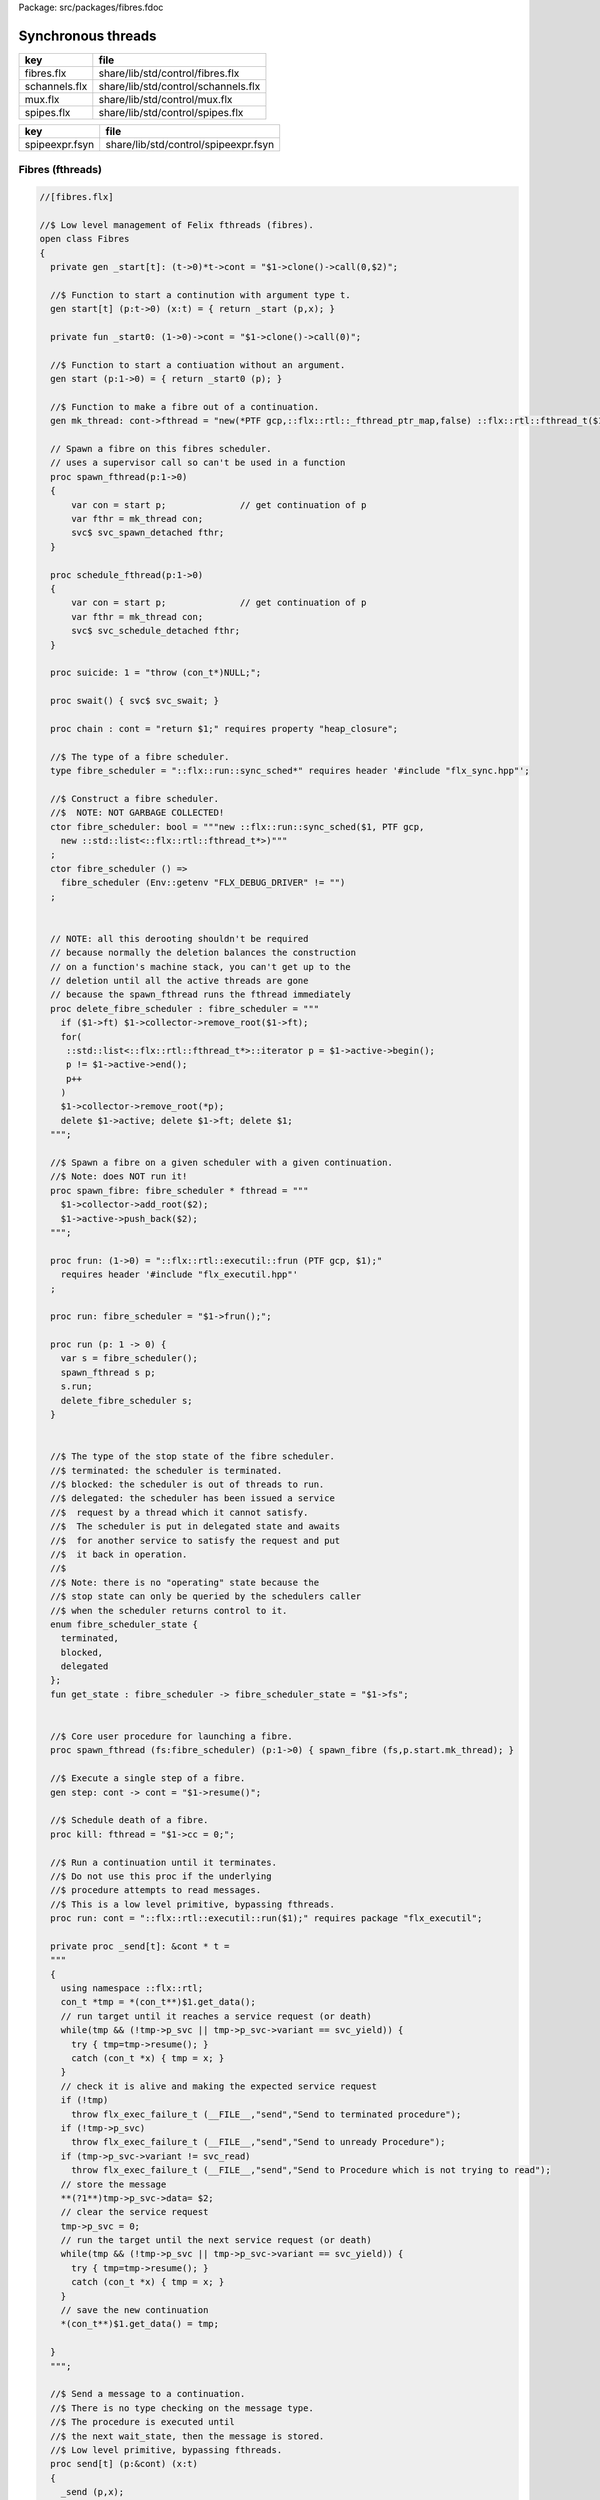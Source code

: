 Package: src/packages/fibres.fdoc


===================
Synchronous threads
===================

============= ===================================
key           file                                
============= ===================================
fibres.flx    share/lib/std/control/fibres.flx    
schannels.flx share/lib/std/control/schannels.flx 
mux.flx       share/lib/std/control/mux.flx       
spipes.flx    share/lib/std/control/spipes.flx    
============= ===================================

============== ====================================
key            file                                 
============== ====================================
spipeexpr.fsyn share/lib/std/control/spipeexpr.fsyn 
============== ====================================



Fibres (fthreads)
=================



.. index:: Fibres
.. index:: spawn_fthread
.. index:: schedule_fthread
.. index:: suicide
.. index:: swait
.. index:: chain
.. index:: fibre_scheduler
.. index:: fibre_scheduler
.. index:: delete_fibre_scheduler
.. index:: spawn_fibre
.. index:: frun
.. index:: run
.. index:: run
.. index:: get_state
.. index:: spawn_fthread
.. index:: kill
.. index:: run
.. index:: send
.. code-block:: felix

  //[fibres.flx]
  
  //$ Low level management of Felix fthreads (fibres).
  open class Fibres
  {
    private gen _start[t]: (t->0)*t->cont = "$1->clone()->call(0,$2)";
  
    //$ Function to start a continution with argument type t.
    gen start[t] (p:t->0) (x:t) = { return _start (p,x); }
  
    private fun _start0: (1->0)->cont = "$1->clone()->call(0)";
  
    //$ Function to start a contiuation without an argument.
    gen start (p:1->0) = { return _start0 (p); }
  
    //$ Function to make a fibre out of a continuation.
    gen mk_thread: cont->fthread = "new(*PTF gcp,::flx::rtl::_fthread_ptr_map,false) ::flx::rtl::fthread_t($1)";
  
    // Spawn a fibre on this fibres scheduler.
    // uses a supervisor call so can't be used in a function
    proc spawn_fthread(p:1->0)
    {
        var con = start p;              // get continuation of p
        var fthr = mk_thread con;
        svc$ svc_spawn_detached fthr;
    }
  
    proc schedule_fthread(p:1->0)
    {
        var con = start p;              // get continuation of p
        var fthr = mk_thread con;
        svc$ svc_schedule_detached fthr;
    }
  
    proc suicide: 1 = "throw (con_t*)NULL;";
  
    proc swait() { svc$ svc_swait; }
  
    proc chain : cont = "return $1;" requires property "heap_closure";
  
    //$ The type of a fibre scheduler.
    type fibre_scheduler = "::flx::run::sync_sched*" requires header '#include "flx_sync.hpp"';
  
    //$ Construct a fibre scheduler.
    //$  NOTE: NOT GARBAGE COLLECTED!
    ctor fibre_scheduler: bool = """new ::flx::run::sync_sched($1, PTF gcp, 
      new ::std::list<::flx::rtl::fthread_t*>)"""
    ;
    ctor fibre_scheduler () =>
      fibre_scheduler (Env::getenv "FLX_DEBUG_DRIVER" != "")
    ;
       
  
    // NOTE: all this derooting shouldn't be required
    // because normally the deletion balances the construction
    // on a function's machine stack, you can't get up to the
    // deletion until all the active threads are gone
    // because the spawn_fthread runs the fthread immediately
    proc delete_fibre_scheduler : fibre_scheduler = """
      if ($1->ft) $1->collector->remove_root($1->ft);
      for(
       ::std::list<::flx::rtl::fthread_t*>::iterator p = $1->active->begin();
       p != $1->active->end();
       p++
      )
      $1->collector->remove_root(*p);
      delete $1->active; delete $1->ft; delete $1;
    """;
  
    //$ Spawn a fibre on a given scheduler with a given continuation.
    //$ Note: does NOT run it!
    proc spawn_fibre: fibre_scheduler * fthread = """
      $1->collector->add_root($2);
      $1->active->push_back($2);
    """;
  
    proc frun: (1->0) = "::flx::rtl::executil::frun (PTF gcp, $1);" 
      requires header '#include "flx_executil.hpp"'
    ;
  
    proc run: fibre_scheduler = "$1->frun();";
  
    proc run (p: 1 -> 0) {
      var s = fibre_scheduler();
      spawn_fthread s p;
      s.run;
      delete_fibre_scheduler s;
    }
  
   
    //$ The type of the stop state of the fibre scheduler.
    //$ terminated: the scheduler is terminated.
    //$ blocked: the scheduler is out of threads to run.
    //$ delegated: the scheduler has been issued a service
    //$  request by a thread which it cannot satisfy.
    //$  The scheduler is put in delegated state and awaits
    //$  for another service to satisfy the request and put
    //$  it back in operation.
    //$
    //$ Note: there is no "operating" state because the
    //$ stop state can only be queried by the schedulers caller
    //$ when the scheduler returns control to it.
    enum fibre_scheduler_state {
      terminated, 
      blocked,   
      delegated  
    };
    fun get_state : fibre_scheduler -> fibre_scheduler_state = "$1->fs";
  
  
    //$ Core user procedure for launching a fibre.
    proc spawn_fthread (fs:fibre_scheduler) (p:1->0) { spawn_fibre (fs,p.start.mk_thread); }
  
    //$ Execute a single step of a fibre.
    gen step: cont -> cont = "$1->resume()";
  
    //$ Schedule death of a fibre.
    proc kill: fthread = "$1->cc = 0;";
  
    //$ Run a continuation until it terminates.
    //$ Do not use this proc if the underlying
    //$ procedure attempts to read messages.
    //$ This is a low level primitive, bypassing fthreads.
    proc run: cont = "::flx::rtl::executil::run($1);" requires package "flx_executil";
  
    private proc _send[t]: &cont * t =
    """
    {
      using namespace ::flx::rtl;
      con_t *tmp = *(con_t**)$1.get_data();
      // run target until it reaches a service request (or death)
      while(tmp && (!tmp->p_svc || tmp->p_svc->variant == svc_yield)) {
        try { tmp=tmp->resume(); }
        catch (con_t *x) { tmp = x; }
      }
      // check it is alive and making the expected service request
      if (!tmp)
        throw flx_exec_failure_t (__FILE__,"send","Send to terminated procedure");
      if (!tmp->p_svc)
        throw flx_exec_failure_t (__FILE__,"send","Send to unready Procedure");
      if (tmp->p_svc->variant != svc_read)
        throw flx_exec_failure_t (__FILE__,"send","Send to Procedure which is not trying to read");
      // store the message
      **(?1**)tmp->p_svc->data= $2;
      // clear the service request
      tmp->p_svc = 0;
      // run the target until the next service request (or death)
      while(tmp && (!tmp->p_svc || tmp->p_svc->variant == svc_yield)) {
        try { tmp=tmp->resume(); }
        catch (con_t *x) { tmp = x; }
      }
      // save the new continuation
      *(con_t**)$1.get_data() = tmp;
  
    }
    """;
  
    //$ Send a message to a continuation.
    //$ There is no type checking on the message type.
    //$ The procedure is executed until
    //$ the next wait_state, then the message is stored.
    //$ Low level primitive, bypassing fthreads.
    proc send[t] (p:&cont) (x:t)
    {
      _send (p,x);
    }
  
  }
  
Synchronous Channels
====================



.. index:: Schannel
.. index:: isNULL
.. index:: isNULL
.. index:: isNULL
.. index:: read
.. index:: read
.. index:: read
.. index:: read
.. index:: write
.. index:: write
.. index:: broadcast
.. index:: broadcast
.. code-block:: felix

  //[schannels.flx]
  
  //$ Sychronous Channels.
  //$ Used to exchange control and possibly data
  //$ between Felix f-threads (aka fibres).
  
  open class Schannel 
  {
    //$ The type of a bidirectional synchronous channel.
    _gc_pointer type schannel[t] = "::flx::rtl::schannel_t*";
  
    //$ The type of an input synchronous channel.
    _gc_pointer type ischannel[t] = "::flx::rtl::schannel_t*";
  
    //$ The type of an output synchronous channel.
    _gc_pointer type oschannel[t] = "::flx::rtl::schannel_t*";
  
    gen mk_untyped_schannel: 1 -> address = 
      "new(*PTF gcp,::flx::rtl::schannel_ptr_map,false) ::flx::rtl::schannel_t(PTF gcp)"
      requires property "needs_gc"
    ;
    //$ Create a bidirectional synchronous channel.
    gen mk_schannel[t]():schannel[t] => 
      C_hack::cast[schannel[t]] #mk_untyped_schannel
    ;
  
    //$ Model a NULL pointer as an schannel. 
    //$ Necessary for killing off schannels,
    //$ so as to make them unreachable, so the gc can reap them.
    //$ Note: null_schannels are safe.
    gen mk_null_schannel[t]: 1->schannel[t] = "NULL";
  
    //$ Model a NULL pointer as an ischannel. 
    //$ Necessary for killing off schannels,
    //$ so as to make them unreachable, so the gc can reap them.
    gen mk_null_ischannel[t]: 1->ischannel[t] = "NULL";
  
    //$ Model a NULL pointer as an oschannel. 
    //$ Necessary for killing off schannels,
    //$ so as to make them unreachable, so the gc can reap them.
    gen mk_null_oschannel[t]: 1->oschannel[t] = "NULL";
  
    ctor[T] address: oschannel[T] = "$1";
    ctor[T] address: ischannel[T] = "$1";
  
    //$ Check if an schannel is NULL.
    fun isNULL[T] :schannel[T] -> bool = "NULL==$1";
  
    //$ Check if an ischannel is NULL.
    fun isNULL[T] :ischannel[T] -> bool = "NULL==$1";
  
    //$ Check if an oschannel is NULL.
    fun isNULL[T] :oschannel[T] -> bool = "NULL==$1";
  
    //$ Safe cast from bidirectional to ouput synchronous channel.
    ctor[t] oschannel[t](x:schannel[t]) => C_hack::cast[oschannel[t]] x;
  
    //$ Safe cast from bidirectional to input synchronous channel.
    ctor[t] ischannel[t](x:schannel[t]) => C_hack::cast[ischannel[t]] x;
  
    //$ Make an input and an output channel out of a bidirectional channel.
    gen mk_ioschannel_pair[t](var ch:schannel[t]) =>
      ischannel[t] ch, oschannel[t] ch
    ;
  
    //$ Construct a connected input and output channel pair.
    gen mk_ioschannel_pair[t]() =>
      mk_ioschannel_pair[t]$ mk_schannel[t] ()
    ;
  
    // pass in address of location to put the pointer to the T data
    proc read[T] (chan:schannel[T], loc: &&T) {
      svc$ svc_sread$ C_hack::cast[_schannel] chan, C_hack::reinterpret[&root::address] (loc);
    }
  
    // pass in address of location to put the T data
    proc read[T] (chan:schannel[T], p: &T) {
      var loc: &T;
      read (chan, &loc);
      p <- *loc;
    }
  
    //$ Read an item from a bidirectional channel.
    inline gen read[T] (chan:schannel[T]) = {
      var loc: &T;
      read (chan, &loc);
      return *loc;
    }
    proc read[T] (chan:ischannel[T], loc: &&T) { read (C_hack::cast[schannel[T]] chan, loc); }
    proc read[T] (chan:ischannel[T], p: &T) { read (C_hack::cast[schannel[T]] chan, p); }
  
    //$ Read an item from an input channel.
    inline gen read[T] (chan:ischannel[T]) => read$ C_hack::cast[schannel[T]] chan;
  
    //$ Test if channel is read for a read.
    inline gen ready[T] :ischannel[T] -> bool = "$1->waiting_to_write!=NULL";
    inline gen ready[T] : schannel[T] -> bool = "$1->waiting_to_write!=NULL";
  
    //$ Return Some value if ready, otherwise None
    inline gen maybe_read[T] (chan:ischannel[T]) =>
      if chan.ready then Some chan.read else None[T]
    ;
  
    inline gen maybe_read[T] (chan:schannel[T]) =>
      if chan.ready then Some chan.read else None[T]
    ;
  
    //$ Write an item to a bidirectional channel.
    proc write[T] (chan:schannel[T], v:T) {
      var ps = C_hack::cast[root::address]$ new v;
      svc$ svc_swrite$ C_hack::cast[_schannel] chan, &ps;
    }
  
    proc write[T] (chan:oschannel[T], v:T) { 
      write (C_hack::cast[schannel[T]] chan, v); 
    }
   
    //$ Multi Write an item to a bidirectional channel.
    proc broadcast[T] (chan:schannel[T], v:T) {
      var ps = C_hack::cast[root::address]$ new v;
      svc$ svc_multi_swrite$ C_hack::cast[_schannel] chan, &ps;
    }
   
    //$ Multi Write an item to an output channel.
    proc broadcast[T] (chan:oschannel[T], v:T) { 
      broadcast (C_hack::cast[schannel[T]] chan, v); 
    }
  
    // Very high power though not very efficient conversion
    // from ischannel to iterator.
    // Given i: ischannel[T] you can just write
    // for j in i do .. done
    gen iterator[T] (i:ischannel[T]) () : opt[T] = {
    next:>
      var y = None[T];
      frun { var x = read i; y = Some x; };
      match y do
      | Some _ => yield y; goto next;
      | None => return y;
      done
    }
  
    // Here is a subroutine call, assuming the
    // fibre is already created
    inline gen subcall[r,w] (chout:%>w, chin:%<r) (arg:w):r =
    {
      write (chout,arg);
      return read chin;
    }
  
    // Now, we can use the channels AS a function:
    inline fun apply[r,w] (ch:(%>w * %<r), arg:w):r =>
      subcall ch arg
    ;
  
  }
  
Synchronous multiplexor
=======================

The following device acts like a select, that is, the reader
get all the input data, but the order is indeterminate.

[Not clear how this is useful .. ]



.. index:: Multiplexor
.. index:: mux
.. index:: mux
.. code-block:: felix

  //[mux.flx]
  
  //$ Schannel multiplexor.
  //$ Read multiple input schannels, write to an output schannel.
  open class Multiplexor
  {
    //$ Schannel copy.
    noinline proc copy[T] (i:ischannel[T],o:oschannel[T]) () 
    {
      while true do 
        var x = read i;
        write (o,x);
      done
    }
  
    //$ Schannel multiplexor based on iterator argument.
    //$ Accepts stream of input schannels.
    //$ Writes to output schannel.
    proc mux[T] (inp:1->opt[ischannel[T]], out:oschannel[T]) ()
    {
      for i in inp do 
        spawn_fthread$ copy(i,out); 
      done 
    }
  
  
    //$ Schannel multiplexor based on streamable data structure.
    //$ Creates stream of input schannels.
    //$ Writes to output schannel.
    fun mux[C,T with Streamable[C,ischannel[T]]] (a:C, out:oschannel[T]) =>
      mux (iterator a, out)
    ;
  }
Schannel and Pipe syntax
========================

Special syntax for both pipes and also abbreviation for
schannel types.


.. index:: DuplexSchannels
.. code-block:: felix

  //[schannels.flx]
  syntax spipeexpr 
  {
    //$ Left assoc, for schannel pipes.
    x[ssetunion_pri] := x[ssetunion_pri] "|->" x[>ssetunion_pri] =># "(infix 'pipe)"; 
  
    //$ Right assoc, for schannel pipes transformers
    // => BREAKS PATTERN MATCHING, replaced with >=> but can't find any uses
    //x[ssetunion_pri] := x[>ssetunion_pri] ">=>" x[ssetunion_pri] =># "(infix 'trans_type)"; 
  
    //$ Non associative, streaming data structure into transducer.
    x[ssetunion_pri] := x[>ssetunion_pri] ">->" x[>ssetunion_pri] =># "(infix 'xpipe)"; 
  
    //$ input schannel type %<T
    x[sprefixed_pri] := "%<" x[spower_pri] =># '`(ast_name ,_sr "ischannel" (,_2))';
  
    //$ output schannel type %>T
    x[sprefixed_pri] := "%>" x[spower_pri] =># '`(ast_name ,_sr "oschannel" (,_2))';
  
    //$ input/output schannel type %<>T
    x[sprefixed_pri] := "%<>" x[spower_pri] =># '`(ast_name ,_sr "ioschannel" (,_2))';
  
    //$ duplex schannel type %<INPUT%>OUTPUT
    x[sprefixed_pri] := "%<" x[spower_pri] "%>" x[spower_pri] =># 
      '`(ast_name ,_sr "duplex_schannel" (,_2 ,_4))'
    ;
  
  
  }
  
  
  
  open class DuplexSchannels
  {
  _gc_pointer type duplex_schannel[r,w] = "::flx::rtl::schannel_t*";
  
  inline gen read[r,w] (chan:duplex_schannel[r,w]) : r =>
    read (C_hack::cast[ischannel[r]] chan)
  ;
  
  inline proc write[r,w] (chan:duplex_schannel[r,w], v:w)  =>
    write (C_hack::cast[oschannel[w]] chan, v)
  ;
  
  ctor[r,w] duplex_schannel[r,w] () =>
    C_hack::cast[duplex_schannel[r,w]] #mk_untyped_schannel
  ; 
  
  // NOTE: assuming the mainline want to read an r
  // after passing a w to the subroutine, it must
  // use the second channel of the pair to do so.
  // passing the first one to the subroutine.
  gen mk_duplex_schannel_pair[r,w] () =>
    let c = #mk_untyped_schannel in
    C_hack::cast[duplex_schannel[w,r]] c,
    C_hack::cast[duplex_schannel[r,w]] c
  ;
  
  // Here is our subroutine call, assuming the
  // fibre is already created
  inline gen subcall[r,w] (ch:duplex_schannel[r,w]) (arg:w):r =
  {
    write (ch,arg);
    return read ch;
  }
  
  // Now, we can use the duplex channel AS a function:
  inline fun apply[r,w] (ch:duplex_schannel[r,w], arg:w):r =>
    subcall ch arg
  ;
  
  // Here is a self contained subcall that spawns the fibre
  // and creates the channel too. This model is for a one shot.
  inline gen subcall[r,w] 
    (fib: duplex_schannel[w,r] -> 1 -> 0)
    (arg: w)
  : r =
  {
    var wr,rw = mk_duplex_schannel_pair[r,w]();
    spawn_fthread$ fib wr;
    write (rw,arg);
    return read rw;
  }
  
  inline gen apply[r,w] (
    fib: duplex_schannel[w,r] -> 1 -> 0,
    arg: w)
  : r =>
    subcall fib arg
  ;
  
  } // class DuplexSchannels
  
Let's now rewrite our example:

.. index:: int_to_string
.. code-block:: felix

  //[subrout-02.flx]
  proc int_to_string (ch: %<int%>string)  ()
  {
    var x = read ch;
    var r = x.str;
    write(ch, r);
  }
  var wr, rw = mk_duplex_schannel_pair[string,int]();
  spawn_fthread$ int_to_string wr;
  println$ rw 42;

.. code-block:: text

  42

Even more compactly:


.. index:: int_to_string
.. code-block:: felix

  //[subrout-03.flx]
  proc int_to_string (ch: %<int%>string)  ()
  {
    var x = read ch;
    var r = x.str;
    write(ch, r);
  }
  println$ int_to_string 42;

.. code-block:: text

  42



